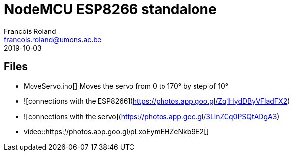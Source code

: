 = NodeMCU ESP8266 standalone
François Roland <francois.roland@umons.ac.be>
2019-10-03

== Files

- MoveServo.ino[] Moves the servo from 0 to 170° by step of 10°.
  - ![connections with the ESP8266](https://photos.app.goo.gl/Zq1HydDByVFladFX2)
  - ![connections with the servo](https://photos.app.goo.gl/3LinZCq0PSQtADgA3)
  - video::https://photos.app.goo.gl/pLxoEymEHZeNkb9E2[]
